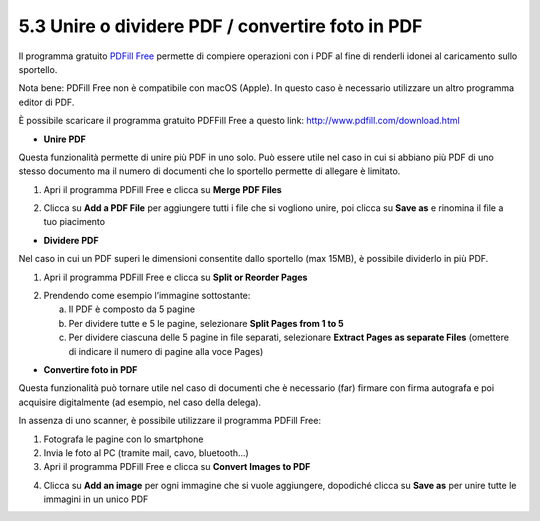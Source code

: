 .. _53PdfA:

5.3 Unire o dividere PDF / convertire foto in PDF
=================================================

Il programma gratuito `PDFill
Free <http://www.pdfill.com/download.html>`__ permette di compiere
operazioni con i PDF al fine di renderli idonei al caricamento sullo
sportello.

Nota bene: PDFill Free non è compatibile con macOS (Apple). In questo
caso è necessario utilizzare un altro programma editor di PDF.

È possibile scaricare il programma gratuito PDFFill Free a questo link:
http://www.pdfill.com/download.html

|image0|

-  **Unire PDF**

Questa funzionalità permette di unire più PDF in uno solo. Può essere
utile nel caso in cui si abbiano più PDF di uno stesso documento ma il
numero di documenti che lo sportello permette di allegare è limitato.

1. Apri il programma PDFill Free e clicca su **Merge PDF Files**

|image1|

2. Clicca su **Add a PDF File** per aggiungere tutti i file che si
   vogliono unire, poi clicca su **Save as** e rinomina il file a tuo
   piacimento

|image2|

-  **Dividere PDF**

Nel caso in cui un PDF superi le dimensioni consentite dallo sportello
(max 15MB), è possibile dividerlo in più PDF.

1. Apri il programma PDFill Free e clicca su **Split or Reorder Pages**

|image3|

2. Prendendo come esempio l’immagine sottostante:

   a. Il PDF è composto da 5 pagine

   b. Per dividere tutte e 5 le pagine, selezionare **Split Pages from 1
      to 5**

   c. Per dividere ciascuna delle 5 pagine in file separati, selezionare
      **Extract Pages as separate Files** (omettere di indicare il
      numero di pagine alla voce Pages)

|image4|

-  **Convertire foto in PDF**

Questa funzionalità può tornare utile nel caso di documenti che è
necessario (far) firmare con firma autografa e poi acquisire
digitalmente (ad esempio, nel caso della delega).

In assenza di uno scanner, è possibile utilizzare il programma PDFill
Free:

1. Fotografa le pagine con lo smartphone

2. Invia le foto al PC (tramite mail, cavo, bluetooth…)

3. Apri il programma PDFill Free e clicca su **Convert Images to PDF**

|image5|

4. Clicca su **Add an image** per ogni immagine che si vuole aggiungere,
   dopodiché clicca su **Save as** per unire tutte le immagini in un
   unico PDF

|image6|

.. |image0| image:: /media/image164.png
   :width: 6.72509in
   :height: 4.29433in
.. |image1| image:: /media/image110.png
   :width: 4.14579in
   :height: 2.99306in
.. |image2| image:: /media/image129.png
   :width: 4.17183in
   :height: 3.27373in
.. |image3| image:: /media/image118.png
   :width: 4.07288in
   :height: 2.94152in
.. |image4| image:: /media/image51.png
   :width: 3.86454in
   :height: 2.93205in
.. |image5| image:: /media/image34.png
   :width: 3.72716in
   :height: 2.69184in
.. |image6| image:: /media/image72.png
   :width: 3.14058in
   :height: 3.21558in
